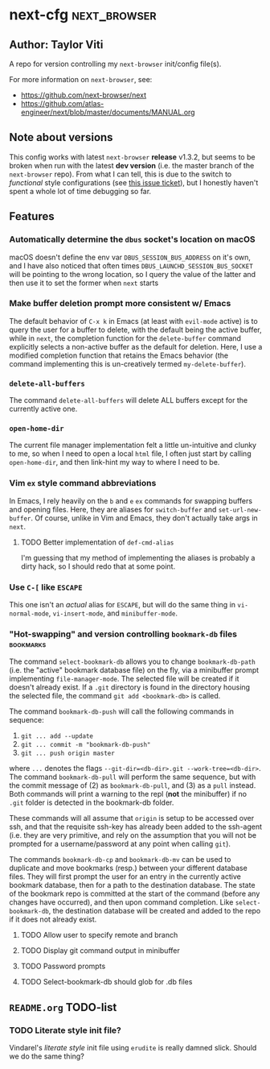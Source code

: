 * next-cfg                                                     :next_browser:
** Author: Taylor Viti

   A repo for version controlling my =next-browser= init/config file(s).

   For more information on =next-browser=, see:

   - https://github.com/next-browser/next
   - https://github.com/atlas-engineer/next/blob/master/documents/MANUAL.org
** Note about versions
   This config works with latest =next-browser= *release* v1.3.2, but seems to
   be broken when run with the latest *dev version* (i.e. the master branch of
   the =next-browser= repo). From what I can tell, this is due to the switch to
   /functional/ style configurations (see [[https://github.com/atlas-engineer/next/issues/419][this issue ticket]]), but I honestly
   haven't spent a whole lot of time debugging so far.
** Features
*** Automatically determine the =dbus= socket's location on macOS
    macOS doesn't define the env var =DBUS_SESSION_BUS_ADDRESS= on it's own, and
    I have also noticed that often times =DBUS_LAUNCHD_SESSION_BUS_SOCKET= will
    be pointing to the wrong location, so I query the value of the latter and
    then use it to set the former when =next= starts
*** Make buffer deletion prompt more consistent w/ Emacs
    The default behavior of ~C-x k~ in Emacs (at least with =evil-mode= active)
    is to query the user for a buffer to delete, with the default being the
    active buffer, while in =next=, the completion function for the
    =delete-buffer= command explicitly selects a non-active buffer as the default
    for deletion. Here, I use a modified completion function that retains the
    Emacs behavior (the command implementing this is un-creatively termed
    =my-delete-buffer=).
*** ~delete-all-buffers~
    The command ~delete-all-buffers~ will delete ALL buffers except for the
    currently active one.
*** ~open-home-dir~
    The current file manager implementation felt a little un-intuitive and clunky
    to me, so when I need to open a local =html= file, I often just start by
    calling ~open-home-dir~, and then link-hint my way to where I need to be.
*** Vim =ex= style command abbreviations
    In Emacs, I rely heavily on the ~b~ and ~e~ =ex= commands for swapping
    buffers and opening files. Here, they are aliases for ~switch-buffer~ and
    ~set-url-new-buffer~. Of course, unlike in Vim and Emacs, they don't
    actually take args in =next=.
**** TODO Better implementation of ~def-cmd-alias~
     I'm guessing that my method of implementing the aliases is probably a
     dirty hack, so I should redo that at some point.
*** Use ~C-[~ like ~ESCAPE~
    This one isn't an /actual/ alias for ~ESCAPE~, but will do the same thing in
    ~vi-normal-mode~, ~vi-insert-mode~, and ~minibuffer-mode~.
*** "Hot-swapping" and version controlling ~bookmark-db~ files    :bookmarks:
    The command ~select-bookmark-db~ allows you to change ~bookmark-db-path~
    (i.e. the "active" bookmark database file) on the fly, via a minibuffer
    prompt implementing ~file-manager-mode~. The selected file will be created if
    it doesn't already exist. If a =.git= directory is found in the directory
    housing the selected file, the command ~git add <bookmark-db>~ is called.

    The command ~bookmark-db-push~ will call the following commands in sequence:
    
    1. ~git ... add --update~
    2. ~git ... commit -m "bookmark-db-push"~
    3. ~git ... push origin master~
   
    where ~...~ denotes the flags ~--git-dir=<db-dir>.git --work-tree=<db-dir>~.
    The command ~bookmark-db-pull~ will perform the same sequence, but with the
    commit message of (2) as =bookmark-db-pull=, and (3) as a ~pull~ instead.
    Both commands will print a warning to the repl (*not* the minibuffer) if no
    =.git= folder is detected in the bookmark-db folder.

    These commands will all assume that =origin= is setup to be accessed over
    ssh, and that the requisite ssh-key has already been added to the ssh-agent
    (i.e. they are very primitive, and rely on the assumption that you will not
    be prompted for a username/password at any point when calling =git=).

    The commands ~bookmark-db-cp~ and ~bookmark-db-mv~ can be used to duplicate
    and move bookmarks (resp.) between your different database files. They will
    first prompt the user for an entry in the currently active bookmark
    database, then for a path to the destination database. The state of the
    bookmark repo is committed at the start of the command (before any changes
    have occurred), and then upon command completion. Like ~select-bookmark-db~,
    the destination database will be created and added to the repo if it does
    not already exist.
**** TODO Allow user to specify remote and branch
**** TODO Display git command output in minibuffer
**** TODO Password prompts
**** TODO Select-bookmark-db should glob for .db files
** =README.org= TODO-list
*** TODO Literate style init file?
    Vindarel's /literate style/ init file using =erudite= is really damned
    slick. Should we do the same thing?
